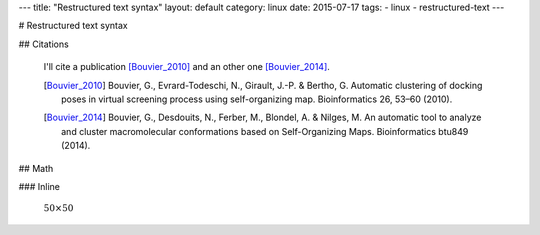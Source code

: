 ---
title: "Restructured text syntax"
layout: default
category: linux
date: 2015-07-17
tags:
- linux
- restructured-text
---

# Restructured text syntax

## Citations

    I'll cite a publication [Bouvier_2010]_
    and an other one [Bouvier_2014]_.

    .. [Bouvier_2010] Bouvier, G., Evrard-Todeschi, N., Girault, J.-P. & Bertho, G. Automatic clustering of docking poses in virtual screening process using self-organizing map. Bioinformatics 26, 53–60 (2010).
    .. [Bouvier_2014] Bouvier, G., Desdouits, N., Ferber, M., Blondel, A. & Nilges, M. An automatic tool to analyze and cluster macromolecular conformations based on Self-Organizing Maps. Bioinformatics btu849 (2014).

## Math

### Inline

    :math:`50\times50`
